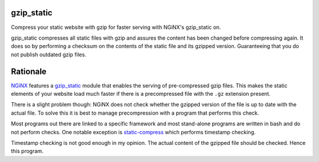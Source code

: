 gzip_static
===========

Compress your static website with gzip for faster serving with NGiNX's 
gzip_static on.

gzip_static compresses all static files with gzip and assures the content has
been changed before compressing again. It does so by performing a checksum on
the contents of the static file and its gzipped version. Guaranteeing that you
do not publish outdated gzip files.

Rationale
=========

`NGiNX <https://nginx.org/en/>`_ features a `gzip_static
<https://nginx.org/en/docs/http/ngx_http_gzip_static_module.html>`_ module that
enables the serving of pre-compressed gzip files. This makes the static
elements of your website load much faster if there is a precompressed file with
the ``.gz`` extension present.

There is a slight problem though: NGiNX does not check whether the gzipped
version of the file is up to date with the actual file. To solve this it is
best to manage precompression with a program that performs this check.

Most programs out there are linked to a specific framework and most stand-alone
programs are written in bash and do not perform checks. One notable exception
is `static-compress <https://github.com/neosmart/static-compress>`_
which performs timestamp checking.

Timestamp checking is not good enough in my opinion. The actual content of the
gzipped file should be checked. Hence this program.